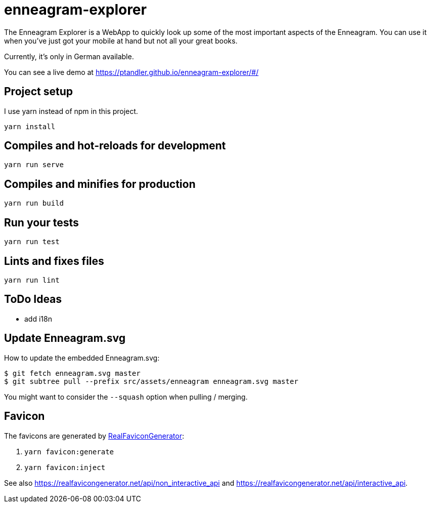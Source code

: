 = enneagram-explorer
:source-highlighter: highlightjs

The Enneagram Explorer is a WebApp to quickly look up some of the most important aspects of the Enneagram. You can use it when you've just got your mobile at hand but not all your great books.

Currently, it's only in German available.

You can see a live demo at https://ptandler.github.io/enneagram-explorer/#/

== Project setup

I use yarn instead of npm in this project.

```
yarn install
```

== Compiles and hot-reloads for development
```
yarn run serve
```

== Compiles and minifies for production
```
yarn run build
```

== Run your tests
```
yarn run test
```

== Lints and fixes files
```
yarn run lint
```

== ToDo Ideas

* add i18n

== Update Enneagram.svg

How to update the embedded Enneagram.svg:

[source,bash]
----
$ git fetch enneagram.svg master
$ git subtree pull --prefix src/assets/enneagram enneagram.svg master
----

You might want to consider the `--squash` option when pulling / merging.

== Favicon

The favicons are generated by https://realfavicongenerator.net[RealFaviconGenerator]:

1. `yarn favicon:generate`
2. `yarn favicon:inject`

See also https://realfavicongenerator.net/api/non_interactive_api and https://realfavicongenerator.net/api/interactive_api.
